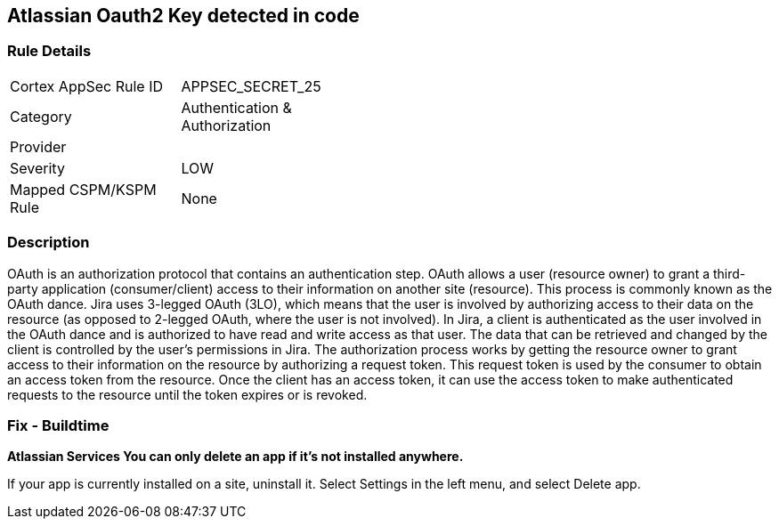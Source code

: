 == Atlassian Oauth2 Key detected in code


=== Rule Details

[width=45%]
|===
|Cortex AppSec Rule ID |APPSEC_SECRET_25
|Category |Authentication & Authorization
|Provider |
|Severity |LOW
|Mapped CSPM/KSPM Rule |None
|===


=== Description 


OAuth is an authorization protocol that contains an authentication step.
OAuth allows a user (resource owner) to grant a third-party application (consumer/client) access to their information on another site (resource).
This process is commonly known as the OAuth dance.
Jira uses 3-legged OAuth (3LO), which means that the user is involved by authorizing access to their data on the resource (as opposed to 2-legged OAuth, where the user is not involved).
In Jira, a client is authenticated as the user involved in the OAuth dance and is authorized to have read and write access as that user.
The data that can be retrieved and changed by the client is controlled by the user's permissions in Jira.
The authorization process works by getting the resource owner to grant access to their information on the resource by authorizing a request token.
This request token is used by the consumer to obtain an access token from the resource.
Once the client has an access token, it can use the access token to make authenticated requests to the resource until the token expires or is revoked.

=== Fix - Buildtime


*Atlassian Services You can only delete an app if it's not installed anywhere.* 


If your app is currently installed on a site, uninstall it.
Select Settings in the left menu, and select Delete app.
